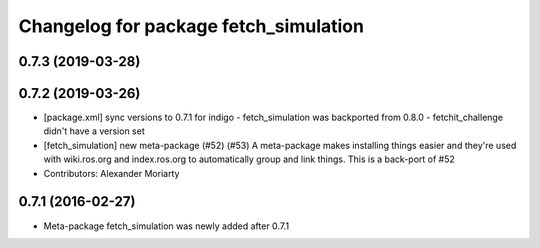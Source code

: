 ^^^^^^^^^^^^^^^^^^^^^^^^^^^^^^^^^^^^^^
Changelog for package fetch_simulation
^^^^^^^^^^^^^^^^^^^^^^^^^^^^^^^^^^^^^^

0.7.3 (2019-03-28)
------------------

0.7.2 (2019-03-26)
------------------
* [package.xml] sync versions to 0.7.1 for indigo
  - fetch_simulation was backported from 0.8.0
  - fetchit_challenge didn't have a version set
* [fetch_simulation] new meta-package (#52) (#53)
  A meta-package makes installing things easier and they're used with
  wiki.ros.org and index.ros.org to automatically group and link things.
  This is a back-port of #52
* Contributors: Alexander Moriarty

0.7.1 (2016-02-27)
------------------
* Meta-package fetch_simulation was newly added after 0.7.1
